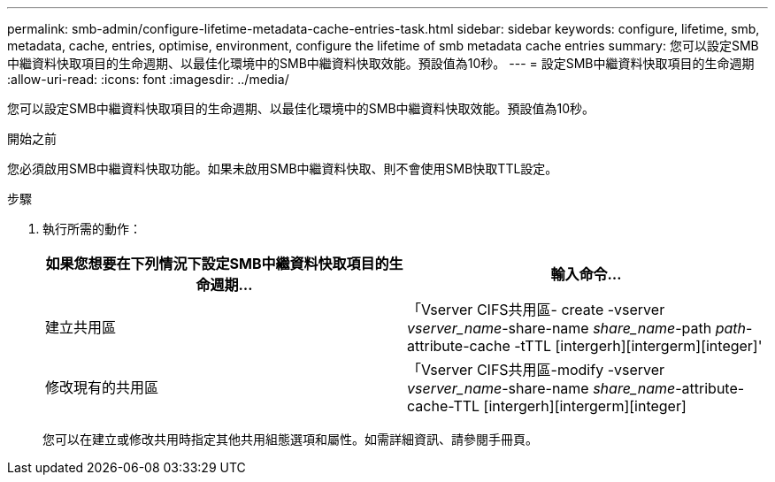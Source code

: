 ---
permalink: smb-admin/configure-lifetime-metadata-cache-entries-task.html 
sidebar: sidebar 
keywords: configure, lifetime, smb, metadata, cache, entries, optimise, environment, configure the lifetime of smb metadata cache entries 
summary: 您可以設定SMB中繼資料快取項目的生命週期、以最佳化環境中的SMB中繼資料快取效能。預設值為10秒。 
---
= 設定SMB中繼資料快取項目的生命週期
:allow-uri-read: 
:icons: font
:imagesdir: ../media/


[role="lead"]
您可以設定SMB中繼資料快取項目的生命週期、以最佳化環境中的SMB中繼資料快取效能。預設值為10秒。

.開始之前
您必須啟用SMB中繼資料快取功能。如果未啟用SMB中繼資料快取、則不會使用SMB快取TTL設定。

.步驟
. 執行所需的動作：
+
|===
| 如果您想要在下列情況下設定SMB中繼資料快取項目的生命週期... | 輸入命令... 


 a| 
建立共用區
 a| 
「Vserver CIFS共用區- create -vserver _vserver_name_-share-name _share_name_-path _path_-attribute-cache -tTTL [intergerh][intergerm][integer]'



 a| 
修改現有的共用區
 a| 
「Vserver CIFS共用區-modify -vserver _vserver_name_-share-name _share_name_-attribute-cache-TTL [intergerh][intergerm][integer]

|===
+
您可以在建立或修改共用時指定其他共用組態選項和屬性。如需詳細資訊、請參閱手冊頁。


